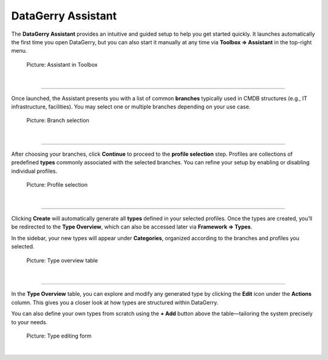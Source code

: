 *******************
DataGerry Assistant
*******************

The **DataGerry Assistant** provides an intuitive and guided setup to help you get started quickly. It launches
automatically the first time you open DataGerry, but you can also start it manually at any time via
**Toolbox ⇒ Assistant** in the top-right menu.

.. figure:: img/assistant_toolbox.png
    :width: 300
    :alt: Assistant in Toolbox

    Picture: Assistant in Toolbox

| 

=======================================================================================================================

Once launched, the Assistant presents you with a list of common **branches** typically used in CMDB structures
(e.g., IT infrastructure, facilities). You may select one or multiple branches depending on your use case.

.. figure:: img/assistant_branches.png
    :width: 700
    :alt: Branch selection

    Picture: Branch selection

| 

=======================================================================================================================

After choosing your branches, click **Continue** to proceed to the **profile selection** step. Profiles are
collections of predefined **types** commonly associated with the selected branches. You can refine your setup by
enabling or disabling individual profiles.

.. figure:: img/assistant_profiles.png
    :width: 700
    :alt: Profile selection

    Picture: Profile selection

| 

=======================================================================================================================

Clicking **Create** will automatically generate all **types** defined in your selected profiles. Once the types are
created, you’ll be redirected to the **Type Overview**, which can also be accessed later via **Framework ⇒ Types**.

In the sidebar, your new types will appear under **Categories**, organized according to the branches and profiles
you selected.

.. figure:: img/assistant_types_table.png
    :width: 1000
    :alt: Type overview table

    Picture: Type overview table

| 

=======================================================================================================================

In the **Type Overview** table, you can explore and modify any generated type by clicking the **Edit** icon under the
**Actions** column. This gives you a closer look at how types are structured within DataGerry.

You can also define your own types from scratch using the **+ Add** button above the table—tailoring the system
precisely to your needs.


.. figure:: img/assistant_type_editing.png
    :width: 1000
    :alt: Type editing form

    Picture: Type editing form

| 